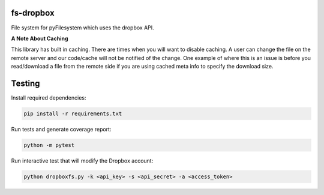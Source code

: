 fs-dropbox
----------

File system for pyFilesystem which uses the dropbox API.






**A Note About Caching**


This library has built in caching. There are times when you will want to disable
caching. A user can change the file on the remote server and our code/cache will
not be notified of the change. One example of where this is an issue is before
you read/download a file from the remote side if you are using cached meta info
to specify the download size.

Testing
-------
Install required dependencies:

.. code-block:: shell

   pip install -r requirements.txt

Run tests and generate coverage report:

.. code-block:: shell

   python -m pytest

Run interactive test that will modify the Dropbox account:

.. code-block:: shell

   python dropboxfs.py -k <api_key> -s <api_secret> -a <access_token>
